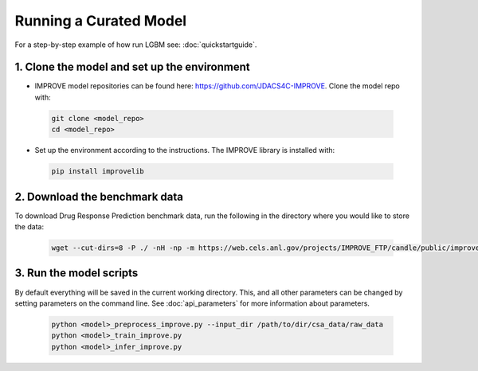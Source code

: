Running a Curated Model
=================================

For a step-by-step example of how run LGBM see: :doc:`quickstartguide`.

1. Clone the model and set up the environment
^^^^^^^^^^^^^^^^^^^^^^^^^^^^^^^^^^^^^^^^^^^^^

* IMPROVE model repositories can be found here: `https://github.com/JDACS4C-IMPROVE <https://github.com/JDACS4C-IMPROVE>`_. Clone the model repo with:

 .. code-block::

  git clone <model_repo>
  cd <model_repo>

* Set up the environment according to the instructions. The IMPROVE library is installed with:

 .. code-block::

  pip install improvelib

2. Download the benchmark data
^^^^^^^^^^^^^^^^^^^^^^^^^^^^^^^
To download Drug Response Prediction benchmark data, run the following in the directory where you would like to store the data:

 .. code-block::

  wget --cut-dirs=8 -P ./ -nH -np -m https://web.cels.anl.gov/projects/IMPROVE_FTP/candle/public/improve/benchmarks/single_drug_drp/benchmark-data-pilot1/csa_data/

3. Run the model scripts
^^^^^^^^^^^^^^^^^^^^^^^^^^^^
By default everything will be saved in the current working directory. This, and all other parameters can be changed by setting parameters on the command line. See :doc:`api_parameters` for more information about parameters.

 .. code-block::

  python <model>_preprocess_improve.py --input_dir /path/to/dir/csa_data/raw_data
  python <model>_train_improve.py
  python <model>_infer_improve.py


